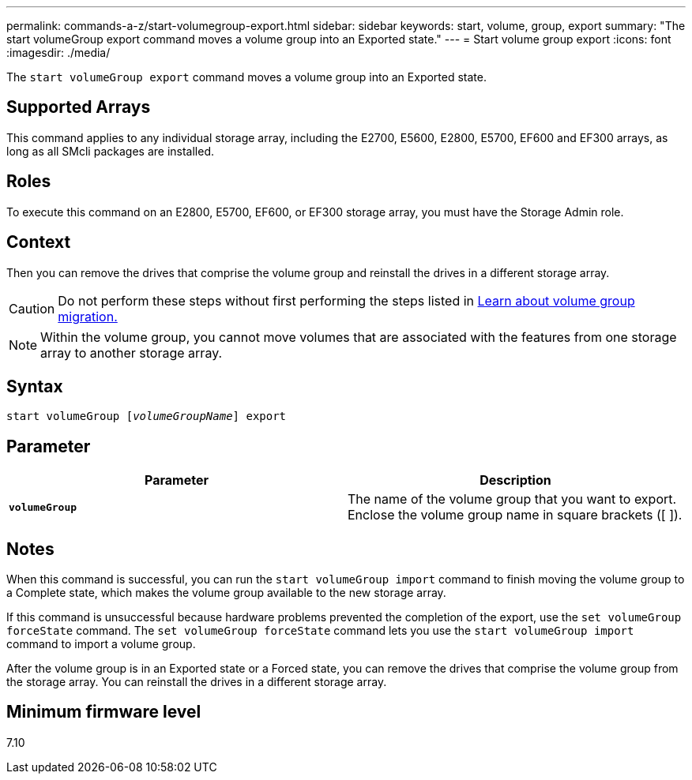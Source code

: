 ---
permalink: commands-a-z/start-volumegroup-export.html
sidebar: sidebar
keywords: start, volume, group, export
summary: "The start volumeGroup export command moves a volume group into an Exported state."
---
= Start volume group export
:icons: font
:imagesdir: ./media/

[.lead]
The `start volumeGroup export` command moves a volume group into an Exported state.

== Supported Arrays

This command applies to any individual storage array, including the E2700, E5600, E2800, E5700, EF600 and EF300 arrays, as long as all SMcli packages are installed.

== Roles

To execute this command on an E2800, E5700, EF600, or EF300 storage array, you must have the Storage Admin role.

== Context

Then you can remove the drives that comprise the volume group and reinstall the drives in a different storage array.

[CAUTION]
====
Do not perform these steps without first performing the steps listed in xref:../commands-category/learn-about-volume-group-migration.adoc[Learn about volume group migration.]
====

[NOTE]
====
Within the volume group, you cannot move volumes that are associated with the features from one storage array to another storage array.
====

== Syntax
[subs=+macros]
----
pass:quotes[start volumeGroup [_volumeGroupName_]] export
----

== Parameter

[cols="2*",options="header"]
|===
| Parameter| Description
a|
`*volumeGroup*`
a|
The name of the volume group that you want to export. Enclose the volume group name in square brackets ([ ]).
|===

== Notes

When this command is successful, you can run the `start volumeGroup import` command to finish moving the volume group to a Complete state, which makes the volume group available to the new storage array.

If this command is unsuccessful because hardware problems prevented the completion of the export, use the `set volumeGroup forceState` command. The `set volumeGroup forceState` command lets you use the `start volumeGroup import` command to import a volume group.

After the volume group is in an Exported state or a Forced state, you can remove the drives that comprise the volume group from the storage array. You can reinstall the drives in a different storage array.

== Minimum firmware level

7.10
